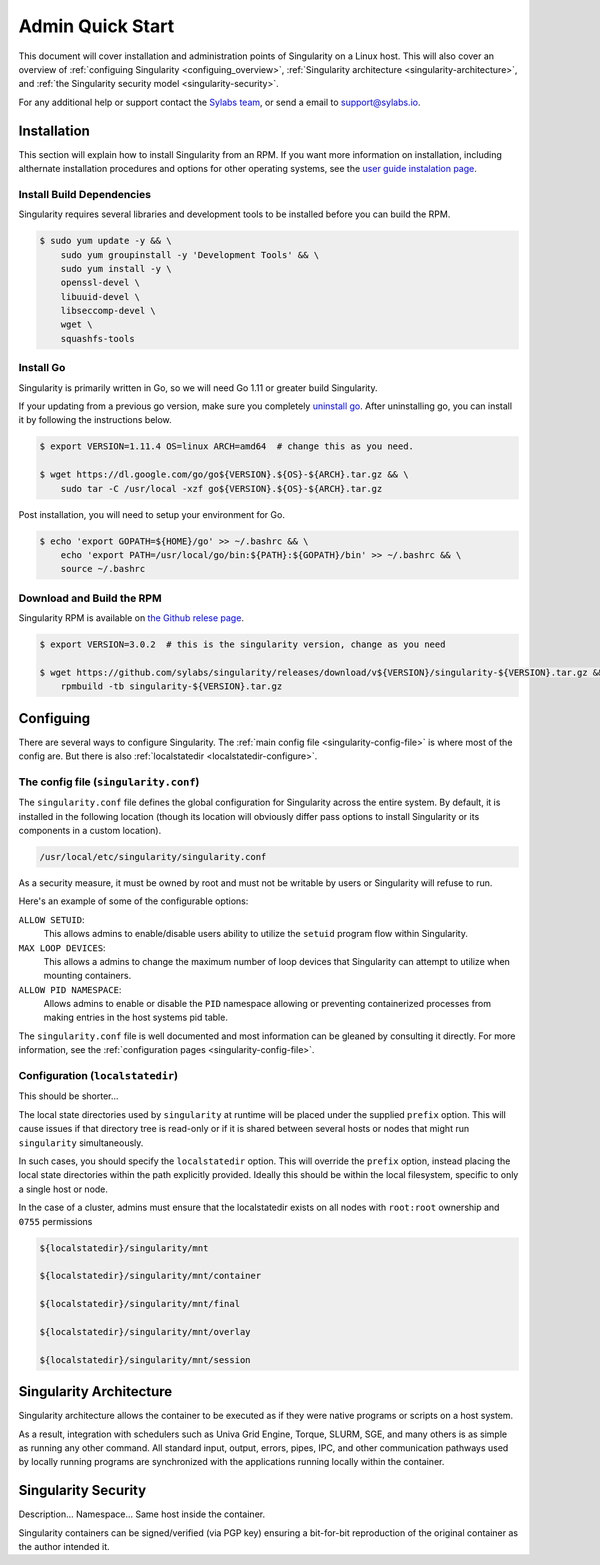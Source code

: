 .. _admin-quick-start:

Admin Quick Start
=================

This document will cover installation and administration points of Singularity 
on a Linux host. This will also cover an overview of :ref:`configuing 
Singularity <configuing_overview>`, :ref:`Singularity architecture 
<singularity-architecture>`,
and :ref:`the Singularity security model <singularity-security>`.

For any additional help or support contact the
`Sylabs team <https://www.sylabs.io/contact/>`_, or send a email to 
`support@sylabs.io <mailto:support@sylabs.io>`_.

------------
Installation
------------

This section will explain how to install Singularity from an RPM. If you want 
more information on installation, including althernate installation procedures 
and options for other operating systems, see the `user guide instalation page 
<https://www.sylabs.io/guides/3.0/user-guide/installation.html>`_.

Install Build Dependencies
--------------------------

Singularity requires several libraries and development tools to be installed 
before you can build the RPM.

.. code-block:: none

    $ sudo yum update -y && \
        sudo yum groupinstall -y 'Development Tools' && \
        sudo yum install -y \
        openssl-devel \
        libuuid-devel \
        libseccomp-devel \
        wget \
        squashfs-tools

.. ^ I'm not actually sure if all of these are needed when one installs the RPM
.. or not.  I think that RPM may resolve these dependencies for the user.  
.. Perhaps some testing is in order.  

Install Go
----------

Singularity is primarily written in Go, so we will need Go 1.11 or greater build 
Singularity.

If your updating from a previous go version, make sure you completely `uninstall 
go <https://golang.org/doc/install#uninstall>`_. After uninstalling go, you can 
install it by following the instructions below.

.. code-block:: bash

    $ export VERSION=1.11.4 OS=linux ARCH=amd64  # change this as you need.

    $ wget https://dl.google.com/go/go${VERSION}.${OS}-${ARCH}.tar.gz && \
        sudo tar -C /usr/local -xzf go${VERSION}.${OS}-${ARCH}.tar.gz

Post installation, you will need to setup your environment for Go.

.. code-block:: bash

    $ echo 'export GOPATH=${HOME}/go' >> ~/.bashrc && \
        echo 'export PATH=/usr/local/go/bin:${PATH}:${GOPATH}/bin' >> ~/.bashrc && \
        source ~/.bashrc

Download and Build the RPM
--------------------------

Singularity RPM is available on `the Github relese page <https://github.com/sylabs/singularity/releases>`_.

.. code-block:: bash

    $ export VERSION=3.0.2  # this is the singularity version, change as you need

    $ wget https://github.com/sylabs/singularity/releases/download/v${VERSION}/singularity-${VERSION}.tar.gz && \
        rpmbuild -tb singularity-${VERSION}.tar.gz

.. _configuing_overview:

----------
Configuing
----------

There are several ways to configure Singularity. The :ref:`main config file 
<singularity-config-file>` is where most of the config are.
But there is also :ref:`localstatedir <localstatedir-configure>`.

.. localstatedir is really a config option at build time. It's not part of the 
.. config in the same way that the singularity.conf file is part of the config.


The config file (``singularity.conf``)
--------------------------------------

The ``singularity.conf`` file defines the global configuration for Singularity 
across the entire system.  By default, it is installed in the following location
(though its location will obviously differ pass options to install Singularity 
or its components in a custom location).

.. code-block:: none

    /usr/local/etc/singularity/singularity.conf

As a security measure, it must be owned by root and must not be writable by 
users or Singularity will refuse to run.  

Here's an example of some of the configurable options:

``ALLOW SETUID``:
    This allows admins to enable/disable users ability to utilize the ``setuid`` 
    program flow within Singularity.    

``MAX LOOP DEVICES``:
    This allows a admins to change the maximum number of loop devices that 
    Singularity can attempt to utilize when mounting containers.

``ALLOW PID NAMESPACE``:
    Allows admins to enable or disable the ``PID`` namespace allowing or
    preventing containerized processes from making entries in the host systems
    pid table.

The ``singularity.conf`` file is well documented and most information can be 
gleaned by consulting it directly. For more information, see the 
:ref:`configuration pages <singularity-config-file>`.

Configuration (``localstatedir``)
---------------------------------

.. please move the section about the localstatedir to be within the installation
.. section above.  See the user docs installation page for an idea of how to do 
.. this.

This should be shorter...

The local state directories used by ``singularity`` at runtime will be placed 
under the supplied ``prefix`` option. This will cause issues if that directory 
tree is read-only or if it is shared between several hosts or nodes that might
run ``singularity`` simultaneously.

In such cases, you should specify the ``localstatedir`` option. This will 
override the ``prefix`` option, instead placing the local state directories 
within the path explicitly provided. Ideally this should be within the local 
filesystem, specific to only a single host or node.

In the case of a cluster, admins must ensure that the localstatedir exists on 
all nodes with ``root:root`` ownership and ``0755`` permissions

.. code-block:: bash

    ${localstatedir}/singularity/mnt

    ${localstatedir}/singularity/mnt/container

    ${localstatedir}/singularity/mnt/final

    ${localstatedir}/singularity/mnt/overlay

    ${localstatedir}/singularity/mnt/session


.. _singularity-architecture:

------------------------
Singularity Architecture
------------------------

Singularity architecture allows the container to be executed as if they were native programs or scripts on a host system.

As a result, integration with schedulers such as Univa Grid Engine, Torque, SLURM, SGE, and many others is as simple as running
any other command. All standard input, output, errors, pipes, IPC, and other communication pathways used by locally running
programs are synchronized with the applications running locally within the container.

.. _singularity-security:

--------------------
Singularity Security
--------------------

Description... Namespace...
Same host inside the container.

Singularity containers can be signed/verified (via PGP key) ensuring a bit-for-bit reproduction of the original container as the author intended it.
